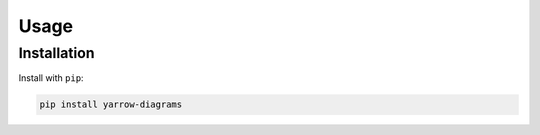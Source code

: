 Usage
=====

Installation
------------

Install with ``pip``:

.. code::

   pip install yarrow-diagrams
